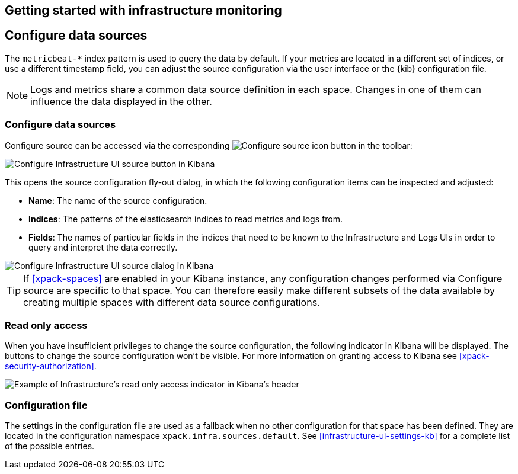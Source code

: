 [role="xpack"]
[[mj-dumping-ground]]
== Getting started with infrastructure monitoring

// +++ Unused content from index.asciidoc. Will be useful somewhere, i expect!

[float]
== Configure data sources

// +++ This could be clearer. link to more info
// +++ This is only logs and Metrics, APM and uptime are different.
// +++ This is the same as Configure source below.
The `metricbeat-*` index pattern is used to query the data by default.
If your metrics are located in a different set of indices, or use a
different timestamp field, you can adjust the source configuration via the user
interface or the {kib} configuration file.

// +++ This could be clearer, link to [space] etc
NOTE: Logs and metrics share a common data source definition in
each space. Changes in one of them can influence the data displayed in the
other.

[float]
=== Configure data sources

// +++ Is "configure source" the same as "configure data sources above"?
// +++ And why do you want to do this?
Configure source can be accessed via the corresponding
image:logs/images/logs-configure-source-gear-icon.png[Configure source icon]
button in the toolbar:

[role="screenshot"]
image::infrastructure/images/infrastructure-configure-source.png[Configure Infrastructure UI source button in Kibana]

This opens the source configuration fly-out dialog, in which the following
configuration items can be inspected and adjusted:

* *Name*: The name of the source configuration.
* *Indices*: The patterns of the elasticsearch indices to read metrics and logs
  from.
* *Fields*: The names of particular fields in the indices that need to be known
  to the Infrastructure and Logs UIs in order to query and interpret the data
  correctly.

[role="screenshot"]
image::infrastructure/images/infrastructure-configure-source-dialog.png[Configure Infrastructure UI source dialog in Kibana]

TIP: If <<xpack-spaces>> are enabled in your Kibana instance, any configuration
changes performed via Configure source are specific to that space. You can
therefore easily make different subsets of the data available by creating
multiple spaces with different data source configurations.

[float]
[[infra-read-only-access]]
=== Read only access
When you have insufficient privileges to change the source configuration, the following
indicator in Kibana will be displayed. The buttons to change the source configuration
won't be visible. For more information on granting access to
Kibana see <<xpack-security-authorization>>.

[role="screenshot"]
image::infrastructure/images/read-only-badge.png[Example of Infrastructure's read only access indicator in Kibana's header]


[float]
=== Configuration file

The settings in the configuration file are used as a fallback when no other
configuration for that space has been defined. They are located in the
configuration namespace `xpack.infra.sources.default`. See
<<infrastructure-ui-settings-kb>> for a complete list of the possible entries.

